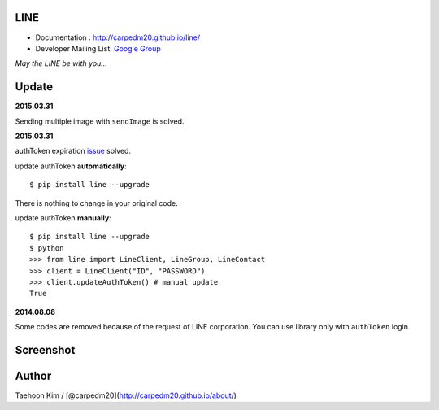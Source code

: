 LINE
----

|PyPi version| |PyPi downloads| |PyPi status| |PyPi license|

-  Documentation : http://carpedm20.github.io/line/
-  Developer Mailing List: `Google
   Group <https://groups.google.com/forum/#!forum/line-python-developer>`__

*May the LINE be with you...*

Update
------

**2015.03.31**

Sending multiple image with ``sendImage`` is solved.

**2015.03.31**

authToken expiration
`issue <https://github.com/carpedm20/LINE/issues/9>`__ solved.

update authToken **automatically**:

::

    $ pip install line --upgrade

There is nothing to change in your original code.

update authToken **manually**:

::

    $ pip install line --upgrade
    $ python
    >>> from line import LineClient, LineGroup, LineContact
    >>> client = LineClient("ID", "PASSWORD")
    >>> client.updateAuthToken() # manual update
    True

**2014.08.08**

Some codes are removed because of the request of LINE corporation. You
can use library only with ``authToken`` login.

Screenshot
----------

.. figure:: http://3.bp.blogspot.com/-FX3ONLEKBBY/U9xJD8JkJbI/AAAAAAAAF2Q/1E7VXOkvYAI/s1600/%E1%84%89%E1%85%B3%E1%84%8F%E1%85%B3%E1%84%85%E1%85%B5%E1%86%AB%E1%84%89%E1%85%A3%E1%86%BA+2014-08-02+%E1%84%8B%E1%85%A9%E1%84%8C%E1%85%A5%E1%86%AB+10.47.15.png
   :alt: alt\_tag

Author
------

Taehoon Kim / [@carpedm20](http://carpedm20.github.io/about/)

.. |PyPi version| image:: https://pypip.in/v/line/badge.png?style=flat
   :target: https://pypi.python.org/pypi/line
.. |PyPi downloads| image:: https://pypip.in/d/line/badge.png?style=flat
   :target: https://pypi.python.org/pypi/line
.. |PyPi status| image:: https://pypip.in/status/line/badge.svg?style=flat
   :target: https://pypi.python.org/pypi/line
.. |PyPi license| image:: https://pypip.in/license/line/badge.svg?style=flat
   :target: https://pypi.python.org/pypi/line
